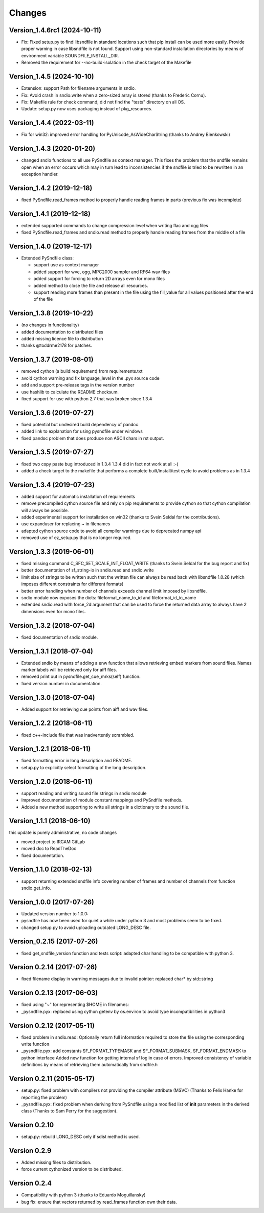 Changes
-------

Version_1.4.6rc1 (2024-10-11)
~~~~~~~~~~~~~~~~~~~~~~~~~~~~~

-  Fix: Fixed setup.py to find libsndfile in standard locations such
   that pip install can be used more easily. Provide proper warning in
   case libsndfile is not found. Support using non-standard installation
   directories by means of environment variable SOUNDFILE_INSTALL_DIR.
-  Removed the requirement for --no-build-isolation in the check target
   of the Makefile

Version_1.4.5 (2024-10-10)
~~~~~~~~~~~~~~~~~~~~~~~~~~

-  Extension: support Path for filename arguments in sndio.
-  Fix: Avoid crash in sndio.write when a zero-sized array is stored
   (thanks to Frederic Cornu).
-  Fix: Makefile rule for check command, did not find the "tests"
   directory on all OS.
-  Update: setup.py now uses packaging instead of pkg_resources.

Version_1.4.4 (2022-03-11)
~~~~~~~~~~~~~~~~~~~~~~~~~~

-  Fix for win32: improved error handling for PyUnicode_AsWideCharString
   (thanks to Andrey Bienkowski)

Version_1.4.3 (2020-01-20)
~~~~~~~~~~~~~~~~~~~~~~~~~~

-  changed sndio functions to all use PySndfile as context manager. This
   fixes the problem that the sndfile remains open when an error occurs
   which may in turn lead to inconsistencies if the sndfile is tried to
   be rewritten in an exception handler.

Version_1.4.2 (2019-12-18)
~~~~~~~~~~~~~~~~~~~~~~~~~~

-  fixed PySndfile.read_frames method to properly handle reading frames
   in parts (previous fix was incomplete)

Version_1.4.1 (2019-12-18)
~~~~~~~~~~~~~~~~~~~~~~~~~~

-  extended supported commands to change compression level when writing
   flac and ogg files
-  fixed PySndfile.read_frames and sndio.read method to properly handle
   reading frames from the middle of a file

Version_1.4.0 (2019-12-17)
~~~~~~~~~~~~~~~~~~~~~~~~~~

-  Extended PySndfile class:

   -  support use as context manager
   -  added support for wve, ogg, MPC2000 sampler and RF64 wav files
   -  added support for forcing to return 2D arrays even for mono files
   -  added method to close the file and release all resources.
   -  support reading more frames than present in the file using the
      fill_value for all values positioned after the end of the file

Version_1.3.8 (2019-10-22)
~~~~~~~~~~~~~~~~~~~~~~~~~~

-  (no changes in functionality)
-  added documentation to distributed files
-  added missing licence file to distribution
-  thanks @toddrme2178 for patches.

Version_1.3.7 (2019-08-01)
~~~~~~~~~~~~~~~~~~~~~~~~~~

-  removed cython (a build requirement) from requirements.txt
-  avoid cython warning and fix language_level in the .pyx source code
-  add and support pre-release tags in the version number
-  use hashlib to calculate the README checksum.
-  fixed support for use with python 2.7 that was broken since 1.3.4

Version_1.3.6 (2019-07-27)
~~~~~~~~~~~~~~~~~~~~~~~~~~

-  fixed potential but undesired build dependency of pandoc
-  added link to explanation for using pysndfile under windows
-  fixed pandoc problem that does produce non ASCII chars in rst output.

Version_1.3.5 (2019-07-27)
~~~~~~~~~~~~~~~~~~~~~~~~~~

-  fixed two copy paste bug introduced in 1.3.4 1.3.4 did in fact not
   work at all :-(
-  added a check target to the makefile that performs a complete
   built/install/test cycle to avoid problems as in 1.3.4

Version_1.3.4 (2019-07-23)
~~~~~~~~~~~~~~~~~~~~~~~~~~

-  added support for automatic installation of requirements
-  remove precompiled cython source file and rely on pip requirements to
   provide cython so that cython compilation will always be possible.
-  added experimental support for installation on win32 (thanks to Svein
   Seldal for the contributions).
-  use expanduser for replacing ~ in filenames
-  adapted cython source code to avoid all compiler warnings due to
   deprecated numpy api
-  removed use of ez_setup.py that is no longer required.

Version_1.3.3 (2019-06-01)
~~~~~~~~~~~~~~~~~~~~~~~~~~

-  fixed missing command C_SFC_SET_SCALE_INT_FLOAT_WRITE (thanks to
   Svein Seldal for the bug report and fix)
-  better documentation of sf_string-io in sndio.read and sndio.write
-  limit size of strings to be written such that the written file can
   always be read back with libsndfile 1.0.28 (which imposes different
   constraints for different formats)
-  better error handling when number of channels exceeds channel limit
   imposed by libsndfile.
-  sndio module now exposes the dicts: fileformat_name_to_id and
   fileformat_id_to_name
-  extended sndio.read with force_2d argument that can be used to force
   the returned data array to always have 2 dimensions even for mono
   files.

Version_1.3.2 (2018-07-04)
~~~~~~~~~~~~~~~~~~~~~~~~~~

-  fixed documentation of sndio module.

Version_1.3.1 (2018-07-04)
~~~~~~~~~~~~~~~~~~~~~~~~~~

-  Extended sndio by means of adding a enw function that allows
   retrieving embed markers from sound files. Names marker labels will
   be retrieved only for aiff files.
-  removed print out in pysndfile.get_cue_mrks(self) function.
-  fixed version number in documentation.

Version_1.3.0 (2018-07-04)
~~~~~~~~~~~~~~~~~~~~~~~~~~

-  Added support for retrieving cue points from aiff and wav files.

Version_1.2.2 (2018-06-11)
~~~~~~~~~~~~~~~~~~~~~~~~~~

-  fixed c++-include file that was inadvertently scrambled.

Version_1.2.1 (2018-06-11)
~~~~~~~~~~~~~~~~~~~~~~~~~~

-  fixed formatting error in long description and README.
-  setup.py to explicitly select formatting of the long description.

Version_1.2.0 (2018-06-11)
~~~~~~~~~~~~~~~~~~~~~~~~~~

-  support reading and writing sound file strings in sndio module
-  Improved documentation of module constant mappings and PySndfile
   methods.
-  Added a new method supporting to write all strings in a dictionary to
   the sound file.

Version_1.1.1 (2018-06-10)
~~~~~~~~~~~~~~~~~~~~~~~~~~

this update is purely administrative, no code changes

-  moved project to IRCAM GitLab
-  moved doc to ReadTheDoc
-  fixed documentation.

Version_1.1.0 (2018-02-13)
~~~~~~~~~~~~~~~~~~~~~~~~~~

-  support returning extended sndfile info covering number of frames and
   number of channels from function sndio.get_info.

Version_1.0.0 (2017-07-26)
~~~~~~~~~~~~~~~~~~~~~~~~~~

-  Updated version number to 1.0.0:
-  pysndfile has now been used for quiet a while under python 3 and most
   problems seem to be fixed.
-  changed setup.py to avoid uploading outdated LONG_DESC file.

Version_0.2.15 (2017-07-26)
~~~~~~~~~~~~~~~~~~~~~~~~~~~

-  fixed get_sndfile_version function and tests script: adapted char
   handling to be compatible with python 3.

Version 0.2.14 (2017-07-26)
~~~~~~~~~~~~~~~~~~~~~~~~~~~

-  fixed filename display in warning messages due to invalid pointer:
   replaced char\* by std::string

Version 0.2.13 (2017-06-03)
~~~~~~~~~~~~~~~~~~~~~~~~~~~

-  fixed using "~" for representing $HOME in filenames:
-  \_pysndfile.pyx: replaced using cython getenv by os.environ to avoid
   type incompatibilities in python3

Version 0.2.12 (2017-05-11)
~~~~~~~~~~~~~~~~~~~~~~~~~~~

-  fixed problem in sndio.read: Optionally return full information
   required to store the file using the corresponding write function
-  \_pysndfile.pyx: add constants SF_FORMAT_TYPEMASK and
   SF_FORMAT_SUBMASK, SF_FORMAT_ENDMASK to python interface Added new
   function for getting internal sf log in case of errors. Improved
   consistency of variable definitions by means of retrieving them
   automatically from sndfile.h

Version 0.2.11 (2015-05-17)
~~~~~~~~~~~~~~~~~~~~~~~~~~~

-  setup.py: fixed problem with compilers not providing the compiler
   attribute (MSVC) (Thanks to Felix Hanke for reporting the problem)
-  \_pysndfile.pyx: fixed problem when deriving from PySndfile using a
   modified list of **init** parameters in the derived class (Thanks to
   Sam Perry for the suggestion).

Version 0.2.10
~~~~~~~~~~~~~~

-  setup.py: rebuild LONG_DESC only if sdist method is used.

Version 0.2.9
~~~~~~~~~~~~~

-  Added missing files to distribution.
-  force current cythonized version to be distributed.

Version 0.2.4
~~~~~~~~~~~~~

-  Compatibility with python 3 (thanks to Eduardo Moguillansky)
-  bug fix: ensure that vectors returned by read_frames function own
   their data.

